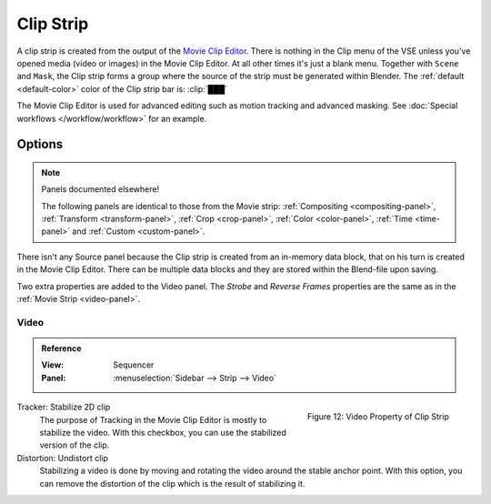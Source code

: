 .. _bpy.types.MovieClipSequence:

**********
Clip Strip
**********

A clip strip is created from the output of the `Movie Clip Editor <https://docs.blender.org/manual/en/dev/editors/clip/introduction.html>`_.
There is nothing in the Clip menu of the VSE unless you've opened media (video or images) in the Movie Clip Editor.
At all other times it's just a blank menu. Together with ``Scene`` and ``Mask``,
the Clip strip forms a group where the source of the strip must be generated within Blender.
The :ref:`default <default-color>` color of the Clip strip bar is: :clip:`███`

The Movie Clip Editor is used for advanced editing such as motion tracking and advanced masking.
See :doc:`Special workflows </workflow/workflow>` for an example.


Options
=======

.. note:: Panels documented elsewhere!

   The following panels are identical to those from the Movie strip:
   :ref:`Compositing <compositing-panel>`, :ref:`Transform <transform-panel>`,
   :ref:`Crop <crop-panel>`, :ref:`Color <color-panel>`, :ref:`Time <time-panel>` and :ref:`Custom <custom-panel>`.

There isn't any Source panel because the Clip strip is created from an in-memory data block,
that on his turn is created in the Movie Clip Editor.
There can be multiple data blocks and they are stored within the Blend-file upon saving.

Two extra properties are added to the Video panel.
The *Strobe* and *Reverse Frames* properties are the same as in the :ref:`Movie Strip <video-panel>`.

Video
-----

.. admonition:: Reference
   :class: refbox

   :View:      Sequencer
   :Panel:     :menuselection:`Sidebar --> Strip --> Video`

.. figure:: /images/vse_setup_project_striptypes_panel-video-strip-clip.png
   :scale: 50%
   :alt: Video Property of Clip Strip
   :align: Right

   Figure 12: Video Property of Clip Strip

Tracker: Stabilize 2D clip
   The purpose of Tracking in the Movie Clip Editor is mostly to stabilize the video.
   With this checkbox, you can use the stabilized version of the clip.

Distortion: Undistort clip
   Stabilizing a video is done by moving and rotating the video around the stable anchor point.
   With this option, you can remove the distortion of the clip which is the result of stabilizing it.
